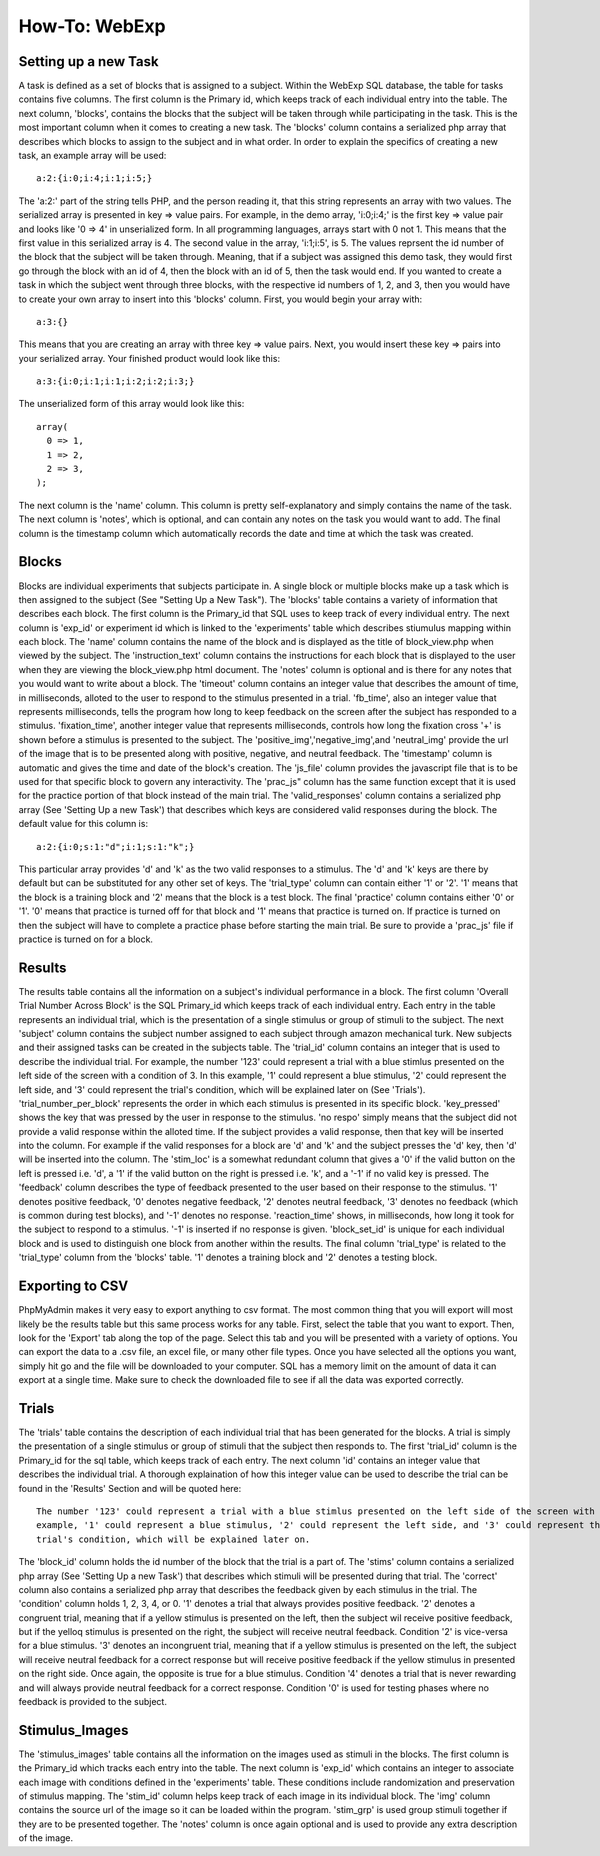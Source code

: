How-To: WebExp
==============

Setting up a new Task
---------------------

A task is defined as a set of blocks that is assigned to a subject. Within the WebExp SQL database, the table for 
tasks contains five columns. The first column is the Primary id, which keeps track of each individual entry into the table.
The next column, 'blocks', contains the blocks that the subject will be taken through while participating in the task. 
This is the most important column when it comes to creating a new task. The 'blocks' column contains a serialized php array 
that describes which blocks to assign to the subject and in what order. In order to explain the specifics of creating a 
new task, an example array will be used:

::

    a:2:{i:0;i:4;i:1;i:5;}

The 'a:2:' part of the string tells PHP, and the person reading it, that this string represents an array with two
values. The serialized array is presented in key => value pairs. For example, in the demo array, 'i:0;i:4;' is the
first key => value pair and looks like '0 => 4' in unserialized form. In all programming languages, arrays start with
0 not 1. This means that the first value in this serialized array is 4. The second value in the array, 'i:1;i:5', is
5. The values reprsent the id number of the block that the subject will be taken through. Meaning, that if a subject
was assigned this demo task, they would first go through the block with an id of 4, then the block with an id of 5, 
then the task would end. If you wanted to create a task in which the subject went through three blocks, with the
respective id numbers of 1, 2, and 3, then you would have to create your own array to insert into this 'blocks' 
column. First, you would begin your array with: 

::
	
    a:3:{}

This means that you are creating an array with three key => value pairs. Next, you would insert these key => 
pairs into your serialized array. Your finished product would look like this:

::

    a:3:{i:0;i:1;i:1;i:2;i:2;i:3;}

The unserialized form of this array would look like this:

::

    array(
      0 => 1,
      1 => 2,
      2 => 3,
    );

The next column is the 'name' column. This column is pretty self-explanatory and simply contains the name of the 
task. The next column is 'notes', which is optional, and can contain any notes on the task you would want to add.
The final column is the timestamp column which automatically records the date and time at which the task was created.

Blocks
------

Blocks are individual experiments that subjects participate in. A single block or multiple blocks make up a task
which is then assigned to the subject (See "Setting Up a New Task"). The 'blocks' table contains a variety of
information that describes each block. The first column is the Primary_id that SQL uses to keep track of every
individual entry. The next column is 'exp_id' or experiment id which is linked to the 'experiments' table which
describes stiumulus mapping within each block. The 'name' column contains the name of the block and is displayed
as the title of block_view.php when viewed by the subject. The 'instruction_text' column contains the instructions
for each block that is displayed to the user when they are viewing the block_view.php html document. The 'notes'
column is optional and is there for any notes that you would want to write about a block. The 'timeout' column
contains an integer value that describes the amount of time, in milliseconds, alloted to the user to respond to the 
stimulus presented in a trial. 'fb_time', also an integer value that represents milliseconds, tells the program
how long to keep feedback on the screen after the subject has responded to a stimulus. 'fixation_time', another integer
value that represents milliseconds, controls how long the fixation cross '+' is shown before a stimulus is 
presented to the subject. The 'positive_img','negative_img',and 'neutral_img' provide the url of the image that is
to be presented along with positive, negative, and neutral feedback. The 'timestamp' column is automatic and gives
the time and date of the block's creation. The 'js_file' column provides the javascript file that is to be used for
that specific block to govern any interactivity. The 'prac_js" column has the same function except that it is used
for the practice portion of that block instead of the main trial. The 'valid_responses' column contains a serialized
php array (See 'Setting Up a new Task') that describes which keys are considered valid responses during the block. 
The default value for this column is:

::

    a:2:{i:0;s:1:"d";i:1;s:1:"k";}
	
This particular array provides 'd' and 'k' as the two valid responses to a stimulus. The 'd' and 'k' keys
are there by default but can be substituted for any other set of keys. The 'trial_type' column can contain either 
'1' or '2'. '1' means that the block is a training block and '2' means that the block is a test block. The final 
'practice' column contains either '0' or '1'. '0' means that practice is turned off for that block and '1' means 
that practice is turned on. If practice is turned on then the subject will have to complete a practice phase
before starting the main trial. Be sure to provide a 'prac_js' file if practice is turned on for a block.

Results
-------

The results table contains all the information on a subject's individual performance in a block. The first
column 'Overall Trial Number Across Block' is the SQL Primary_id which keeps track of each individual entry. Each
entry in the table represents an individual trial, which is the presentation of a single stimulus or group of 
stimuli to the subject. The next 'subject' column contains the subject number assigned to each subject through
amazon mechanical turk. New subjects and their assigned tasks can be created in the subjects table. The 'trial_id'
column contains an integer that is used to describe the individual trial. For example, the number '123' could 
represent a trial with a blue stimlus presented on the left side of the screen with a condition of 3. In this 
example, '1' could represent a blue stimulus, '2' could represent the left side, and '3' could represent the trial's
condition, which will be explained later on (See 'Trials'). 'trial_number_per_block' represents the order in which each stimulus
is presented in its specific block. 'key_pressed' shows the key that was pressed by the user in response to the
stimulus. 'no respo' simply means that the subject did not provide a valid response within the alloted time. 
If the subject provides a valid response, then that key will be inserted into the column. For example if the valid
responses for a block are 'd' and 'k' and the subject presses the 'd' key, then 'd' will be inserted into the 
column. The 'stim_loc' is a somewhat redundant column that gives a '0' if the valid button on the left is pressed
i.e. 'd', a '1' if the valid button on the right is pressed i.e. 'k', and a '-1' if no valid key is pressed. The
'feedback' column describes the type of feedback presented to the user based on their response to the stimulus. 
'1' denotes positive feedback, '0' denotes negative feedback, '2' denotes neutral feedback, '3' denotes no 
feedback (which is common during test blocks), and '-1' denotes no response. 'reaction_time' shows, in milliseconds,
how long it took for the subject to respond to a stimulus. '-1' is inserted if no response is given. 'block_set_id'
is unique for each individual block and is used to distinguish one block from another within the results. The final
column 'trial_type' is related to the 'trial_type' column from the 'blocks' table. '1' denotes a training block and
'2' denotes a testing block. 

Exporting to CSV
----------------

PhpMyAdmin makes it very easy to export anything to csv format. The most common thing that you will export will most
likely be the results table but this same process works for any table. First, select the table that you want to export.
Then, look for the 'Export' tab along the top of the page. Select this tab and you will be presented with a variety
of options. You can export the data to a .csv file, an excel file, or many other file types. Once you have 
selected all the options you want, simply hit go and the file will be downloaded to your computer. SQL has a memory
limit on the amount of data it can export at a single time. Make sure to check the downloaded file to see if all 
the data was exported correctly. 

Trials
------

The 'trials' table contains the description of each individual trial that has been generated for the blocks. A trial
is simply the presentation of a single stimulus or group of stimuli that the subject then responds to. The first 'trial_id'
column is the Primary_id for the sql table, which keeps track of each entry. The next column 'id' contains an integer 
value that describes the individual trial. A thorough explaination of how this integer value can be used to describe
the trial can be found in the 'Results' Section and will be quoted here:

::		

    The number '123' could represent a trial with a blue stimlus presented on the left side of the screen with a condition of 3. In this 
    example, '1' could represent a blue stimulus, '2' could represent the left side, and '3' could represent the
    trial's condition, which will be explained later on.

The 'block_id' column holds the id number of the block that the trial is a part of. The 'stims' column contains a 
serialized php array (See 'Setting Up a new Task') that describes which stimuli will be presented during that trial. The 'correct' column also
contains a serialized php array that describes the feedback given by each stimulus in the trial. The 'condition' 
column holds 1, 2, 3, 4, or 0. '1' denotes a trial that always provides positive feedback. '2' denotes a congruent 
trial, meaning that if a yellow stimulus is presented on the left, then the subject wil receive positive feedback,
but if the yelloq stimulus is presented on the right, the subject will receive neutral feedback. Condition '2' 
is vice-versa for a blue stimulus. '3' denotes an incongruent trial, meaning that if a yellow stimulus is presented
on the left, the subject will receive neutral feedback for a correct response but will receive positive feedback 
if the yellow stimulus in presented on the right side. Once again, the opposite is true for a blue stimulus. Condition 
'4' denotes a trial that is never rewarding and will always provide neutral feedback for a correct response. 
Condition '0' is used for testing phases where no feedback is provided to the subject.

Stimulus_Images
---------------

The 'stimulus_images' table contains all the information on the images used as stimuli in the blocks. The first column
is the Primary_id which tracks each entry into the table. The next column is 'exp_id' which contains an integer to 
associate each image with conditions defined in the 'experiments' table. These conditions include randomization and 
preservation of stimulus mapping. The 'stim_id' column helps keep track of each image in its individual block. The 'img'
column contains the source url of the image so it can be loaded within the program. 'stim_grp' is used group stimuli 
together if they are to be presented together. The 'notes' column is once again optional and is used to provide any extra
description of the image. 

